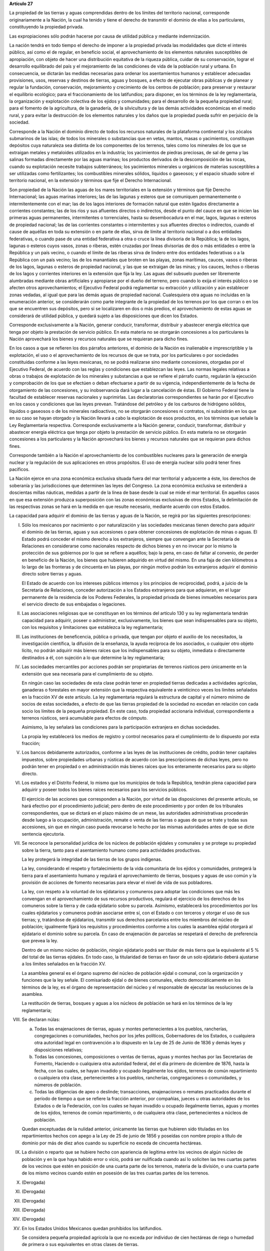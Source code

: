 **Artículo 27**

La propiedad de las tierras y aguas comprendidas dentro de los límites
del territorio nacional, corresponde originariamente a la Nación, la
cual ha tenido y tiene el derecho de transmitir el dominio de ellas a
los particulares, constituyendo la propiedad privada.

Las expropiaciones sólo podrán hacerse por causa de utilidad pública y
mediante indemnización.

La nación tendrá en todo tiempo el derecho de imponer a la propiedad
privada las modalidades que dicte el interés público, así como el de
regular, en beneficio social, el aprovechamiento de los elementos
naturales susceptibles de apropiación, con objeto de hacer una
distribución equitativa de la riqueza pública, cuidar de su
conservación, lograr el desarrollo equilibrado del país y el
mejoramiento de las condiciones de vida de la población rural y
urbana. En consecuencia, se dictarán las medidas necesarias para ordenar
los asentamientos humanos y establecer adecuadas provisiones, usos,
reservas y destinos de tierras, aguas y bosques, a efecto de ejecutar
obras públicas y de planear y regular la fundación, conservación,
mejoramiento y crecimiento de los centros de población; para preservar y
restaurar el equilibrio ecológico; para el fraccionamiento de los
latifundios; para disponer, en los términos de la ley reglamentaria, la
organización y explotación colectiva de los ejidos y comunidades; para
el desarrollo de la pequeña propiedad rural; para el fomento de la
agricultura, de la ganadería, de la silvicultura y de las demás
actividades económicas en el medio rural, y para evitar la destrucción
de los elementos naturales y los daños que la propiedad pueda sufrir en
perjuicio de la sociedad.

Corresponde a la Nación el dominio directo de todos los recursos
naturales de la plataforma continental y los zócalos submarinos de las
islas; de todos los minerales o substancias que en vetas, mantos, masas
o yacimientos, constituyan depósitos cuya naturaleza sea distinta de los
componentes de los terrenos, tales como los minerales de los que se
extraigan metales y metaloides utilizados en la industria; los
yacimientos de piedras preciosas, de sal de gema y las salinas formadas
directamente por las aguas marinas; los productos derivados de la
descomposición de las rocas, cuando su explotación necesite trabajos
subterráneos; los yacimientos minerales u orgánicos de materias
susceptibles a ser utilizadas como fertilizantes; los combustibles
minerales sólidos, líquidos o gaseosos; y el espacio situado sobre el
territorio nacional, en la extensión y términos que fije el Derecho
Internacional.

Son propiedad de la Nación las aguas de los mares territoriales en la
extensión y términos que fije Derecho Internacional; las aguas marinas
interiores; las de las lagunas y esteros que se comuniquen
permanentemente o intermitentemente con el mar; las de los lagos
interiores de formación natural que estén ligados directamente a
corrientes constantes; las de los ríos y sus afluentes directos o
indirectos, desde el punto del cauce en que se inicien las primeras
aguas permanentes, intermitentes o torrenciales, hasta su desembocadura
en el mar, lagos, lagunas o esteros de propiedad nacional; las de las
corrientes constantes o intermitentes y sus afluentes directos o
indirectos, cuando el cause de aquéllas en toda su extensión o en parte
de ellas, sirva de límite al territorio nacional o a dos entidades
federativas, o cuando pase de una entidad federativa a otra o cruce la
línea divisoria de la República; la de los lagos, lagunas o esteros
cuyos vasos, zonas o riberas, estén cruzadas por líneas divisorias de
dos o más entidades o entre la República y un país vecino, o cuando el
límite de las riberas sirva de lindero entre dos entidades federativas o
a la República con un país vecino; las de los manantiales que broten en
las playas, zonas marítimas, cauces, vasos o riberas de los lagos,
lagunas o esteros de propiedad nacional, y las que se extraigan de las
minas; y los cauces, lechos o riberas de los lagos y corrientes
interiores en la extensión que fija la ley. Las aguas del subsuelo
pueden ser libremente alumbradas mediante obras artificiales y
apropiarse por el dueño del terreno, pero cuando lo exija el interés
público o se afecten otros aprovechamientos; el Ejecutivo Federal podrá
reglamentar su extracción y utilización y aún establecer zonas vedadas,
al igual que para las demás aguas de propiedad nacional. Cualesquiera
otra aguas no incluidas en la enumeración anterior, se considerarán como
parte integrante de la propiedad de los terrenos por los que corran o en
los que se encuentren sus depósitos, pero si se localizaren en dos o más
predios, el aprovechamiento de estas aguas se considerará de utilidad
pública, y quedará sujeto a las disposiciones que dicen los Estados.

Corresponde exclusivamente a la Nación, generar conducir, transformar,
distribuir y abastecer energía eléctrica que tenga por objeto la
prestación de servicio público. En esta materia no se otorgarán
concesiones a los particulares  la Nación aprovechará los bienes y
recursos naturales que se requieran para dicho fines.

En los casos a que se refieren los dos párrafos anteriores, el dominio
de la Nación es inalienable e imprescriptible y la explotación, el uso o
el aprovechamiento de los recursos de que se trata, por los particulares
o por sociedades constituidas conforme a las leyes mexicanas, no se
podrá realizarse sino mediante concesiones, otorgadas por el Ejecutivo
Federal, de acuerdo con las reglas y condiciones que establezcan las
leyes. Las normas legales relativas a obras o trabajos de explotación de
los minerales y substancias a que se refiere el párrafo cuarto,
regularán la ejecución y comprobación de los que se efectúen o deban
efectuarse a partir de su vigencia, independientemente de la fecha de
otorgamiento de las concesiones, y su inobservancia dará lugar a la
cancelación de éstas. El Gobierno Federal tiene la facultad de
establecer reservas nacionales y suprimirlas. Las declaratorias
correspondientes se harán por el Ejecutivo en los casos y condiciones
que las leyes prevean. Tratándose del petróleo y de los carburos de
hidrógeno sólidos, líquidos o gaseosos o de los minerales radioactivos,
no se otorgarán concesiones ni contratos, ni subsistirán en los que en
su caso se hayan otorgado y la Nación llevará a cabo la explotación de
esos productos, en los términos que señale la Ley Reglamentaria
respectiva. Corresponde exclusivamente a la Nación generar, conducir,
transformar, distribuir y abastecer energía eléctrica que tenga por
objeto la prestación de servicio público. En esta materia no se
otorgarán concesiones a los particulares y la Nación aprovechará los
bienes y recursos naturales que se requieran para dichos fines.

Corresponde también a la Nación el aprovechamiento de los combustibles
nucleares para la generación de energía nuclear y la regulación de sus
aplicaciones en otros propósitos. El uso de energía nuclear sólo podrá
tener fines pacíficos.

La Nación ejerce en una zona económica exclusiva situada fuera del mar
territorial y adyacente a éste, los derechos de soberanía y las
jurisdicciones que determinen las leyes del Congreso. La zona económica
exclusiva se extenderá a doscientas millas náuticas, medidas a partir de
la línea de base desde la cual se mide el mar territorial. En aquellos
casos en que esa extensión produzca superposición con las zonas
económicas exclusivas de otros Estados, la delimitación de las
respectivas zonas se hará en la medida en que resulte necesario,
mediante acuerdo con estos Estados.

La capacidad para adquirir el dominio de las tierras y aguas de la
Nación, se regirá por las siguientes prescripciones:

I. Sólo los mexicanos por nacimiento o por naturalización y las
   sociedades mexicanas tienen derecho para adquirir el dominio de las
   tierras, aguas y sus accesiones o para obtener concesiones de
   explotación de minas o aguas. El Estado podrá conceder el mismo
   derecho a los extranjeros, siempre que convengan ante la Secretaría
   de Relaciones en considerarse como nacionales respecto de dichos
   bienes y en no invocar por lo mismo la protección de sus gobiernos
   por lo que se refiere a aquéllos; bajo la pena, en caso de faltar al
   convenio, de perder en beneficio de la Nación, los bienes que
   hubieren adquirido en virtud del mismo. En una faja de cien
   kilómetros a lo largo de las fronteras y de cincuenta en las playas,
   por ningún motivo podrán los extranjeros adquirir el dominio directo
   sobre tierras y aguas.

   El Estado de acuerdo con los intereses públicos internos y los
   principios de reciprocidad, podrá, a juicio de la Secretaría de
   Relaciones, conceder autorización a los Estados extranjeros para que
   adquieran, en el lugar permanente de la residencia de los Poderes
   Federales, la propiedad privada de bienes inmuebles necesarios para
   el servicio directo de sus embajadas o legaciones.

II. Las asociaciones religiosas que se constituyan en los términos del
    artículo 130 y su ley reglamentaria tendrán capacidad para adquirir,
    poseer o administrar, exclusivamente, los bienes que sean
    indispensables para su objeto, con los requisitos y limitaciones que
    establezca la ley reglamentaria;

III. Las instituciones de beneficencia, pública o privada, que tengan
     por objeto el auxilio de los necesitados, la investigación
     científica, la difusión de la enseñanza, la ayuda recíproca de los
     asociados, o cualquier otro objeto lícito, no podrán adquirir más
     bienes raíces que los indispensables para su objeto, inmediata o
     directamente destinados a él, con sujeción a lo que determine la
     ley reglamentaria;

IV. Las sociedades mercantiles por acciones podrán ser propietarias de
    terrenos rústicos pero únicamente en la extensión que sea necesaria
    para el cumplimiento de su objeto.

    En ningún caso las sociedades de esta clase podrán tener en
    propiedad tierras dedicadas a actividades agrícolas, ganaderas o
    forestales en mayor extensión que la respectiva equivalente a
    veinticinco veces los límites señalados en la fracción XV de este
    artículo. La ley reglamentaria regulará la estructura de capital y
    el número mínimo de socios de estas sociedades, a efecto de que las
    tierras propiedad de la sociedad no excedan en relación con cada
    socio los límites de la pequeña propiedad. En este caso, toda
    propiedad accionaria individual, correspondiente a terrenos
    rústicos, será acumulable para efectos de cómputo.

    Asimismo, la ley señalará las condiciones para la participación
    extranjera en dichas sociedades.

    La propia ley establecerá los medios de registro y control
    necesarios para el cumplimiento de lo dispuesto por esta fracción;

V. Los bancos debidamente autorizados, conforme a las leyes de las
   instituciones de crédito, podrán tener capitales impuestos, sobre
   propiedades urbanas y rústicas de acuerdo con las prescripciones de
   dichas leyes, pero no podrán tener en propiedad o en administración
   más bienes raíces que los enteramente necesarios para su objeto
   directo.

VI. Los estados y el Distrito Federal, lo mismo que los municipios de
    toda la República, tendrán plena capacidad para adquirir y poseer
    todos los bienes raíces necesarios para los servicios públicos.

    El ejercicio de las acciones que corresponden a la Nación, por
    virtud de las disposiciones del presente artículo, se hará efectivo
    por el procedimiento judicial; pero dentro de este procedimiento y
    por orden de los tribunales correspondientes, que se dictará en el
    plazo máximo de un mese, las autoridades administrativas procederán
    desde luego a la ocupación, administración, remate o venta de las
    tierras o aguas de que se trate y todas sus accesiones, sin que en
    ningún caso pueda revocarse lo hecho por las mismas autoridades
    antes de que se dicte sentencia ejecutoria.

VII. Se reconoce la personalidad jurídica de los núcleos de población
     ejidales y comunales y se protege su propiedad sobre la tierra,
     tanto para el asentamiento humano como para actividades
     productivas.

     La ley protegerá la integridad de las tierras de los grupos
     indígenas.

     La ley, considerando el respeto y fortalecimiento de la vida
     comunitaria de los ejidos y comunidades, protegerá la tierra para
     el asentamiento humano y regulará el aprovechamiento de tierras,
     bosques y aguas de uso común y la provisión de acciones de fomento
     necesarias para elevar el nivel de vida de sus pobladores.

     La ley, con respeto a la voluntad de los ejidatarios y comuneros
     para adoptar las condiciones que más les convengan en el
     aprovechamiento de sus recursos productivos, regulará el ejercicio
     de los derechos de los comuneros sobre la tierra y de cada
     ejidatario sobre su parcela. Asimismo, establecerá los
     procedimientos por los cuales ejidatarios y comuneros podrán
     asociarse entre sí, con el Estado o con terceros y otorgar el uso
     de sus tierras; y, tratándose de ejidatarios, transmitir sus
     derechos parcelarios entre los miembros del núcleo de población;
     igualmente fijará los requisitos y procedimientos conforme a los
     cuales la asamblea ejidal otorgará al ejidatario el dominio sobre
     su parcela. En caso de enajenación de parcelas se respetará el
     derecho de preferencia que prevea la ley.

     Dentro de un mismo núcleo de población, ningún ejidatario podrá ser
     titular de más tierra que la equivalente al 5 % del total de las
     tierras ejidales. En todo caso, la titularidad de tierras en favor
     de un solo ejidatario deberá ajustarse a los límites señalados en
     la fracción XV.

     La asamblea general es el órgano supremo del núcleo de población
     ejidal o comunal, con la organización y funciones que la ley
     señale. El comisariado ejidal o de bienes comunales, electo
     democráticamente en los términos de la ley, es el órgano de
     representación del núcleo y el responsable de ejecutar las
     resoluciones de la asamblea.

     La restitución de tierras, bosques y aguas a los núcleos de
     población se hará en los términos de la ley reglamentaria;

VIII. Se declaran núlas:

      a. Todas las enajenaciones de tierras, aguas y montes
	 pertenecientes a los pueblos, rancherías, congregaciones o
	 comunidades, hechos por los jefes políticos, Gobernadores de
	 los Estados, o cualquiera otra autoridad legal en contravención
	 a lo dispuesto en la Ley de 25 de Junio de 1836 y demás leyes
	 y disposiciones relativas;

      b. Todas las concesiones, composiciones o ventas de tierras, aguas
	 y montes hechas por las Secretarias de Fomento, Haciendo o
	 cualquiera otra autoridad federal, del el día primero de
	 diciembre de 1876, hasta la fecha, con las cuales, se hayan
	 invadido y ocupado ilegalmente los ejidos, terrenos de común
	 repartimiento o cualquiera otra clase, pertenecientes a los
	 pueblos, rancherías, congregaciones o comunidades, y números de
	 población.

      c. Todas las diligencias de apeo o deslinde; transacciones,
	 enajenaciones o remates practicados durante el período de
	 tiempo a que se refiere la fracción anterior, por compañías,
	 jueces u otras autoridades de los Estados o de la Federación,
	 con los cuales se hayan invadido u ocupado ilegalmente tierras,
	 aguas y montes de los ejidos, terrenos de común repartimiento,
	 o de cualquiera otra clase, pertenecientes a núcleos de
	 población.

      Quedan exceptuadas de la nulidad anterior, únicamente las tierras
      que hubieren sido tituladas en los repartimientos hechos con apego
      a la Ley de 25 de junio de 1856 y poseídas con nombre propio a
      título de dominio por más de diez años cuando su superficie no
      exceda de cincuenta hectáreas.

IX. La división o reparto que se hubiere hecho con apariencia de
    legítima entre los vecinos de algún núcleo de población y en la que
    haya habido error o vicio, podrá ser nulificada cuando así lo
    soliciten las tres cuartas partes de los vecinos que estén en
    posición de una cuarta parte de los terrenos, materia de la
    división, o una cuarta parte de los mismo vecinos cuando estén en
    posesión de las tres cuartas partes de los terrenos.

X. (Derogada)

XI. (Derogada)

XII. (Derogada)

XIII. (Derogada)

XIV. (Derogada)

XV. En los Estados Unidos Mexicanos quedan prohibidos los latifundios.

    Se considera pequeña propiedad agrícola la que no exceda por
    individuo de cien hectáreas de riego o humedad de primera o sus
    equivalentes en otras clases de tierras.

    Para los efectos de la equivalencia se computará una hectárea de
    riego por dos de temporal, por cuatro de agostadero de buena calidad
    y por ocho de bosque, monte o agostadero en terrenos áridos.

    Se considerará, asimismo, como pequeña propiedad, la superficie que
    no exceda por individuo de ciento cincuenta hectáreas cuando las
    tierras se dediquen al cultivo de algodón, si reciben riego; y de
    trescientas, cuando se destinen al cultivo del plátano, caña de
    azúcar, café, henequén, hule, palma, vid, olivo, quina, vainilla,
    cacao, agave, nopal o árboles frutales.

    Se considerará pequeña propiedad ganadera la que no exceda por
    individuo la superficie necesaria para mantener hasta quinientas
    cabezas de ganado mayor o su equivalente en ganado menor, en los
    términos que fije la ley, de acuerdo con la capacidad forrajera de
    los terrenos.

    Cuando debido a obras de riego, drenaje o cualesquiera otras
    ejecutadas por los dueños o poseedores de una pequeña propiedad se
    hubiese mejorado la calidad de sus tierras, seguirá siendo
    considerada como pequeña propiedad, aún cuando, en virtud de la
    mejoría obtenida, se rebasen los máximos señalados por esta
    fracción, siempre que se reúnan los requisitos que fije la ley.

    Cuando dentro de una pequeña propiedad ganadera se realicen mejoras
    en sus tierras y éstas se destinen a usos agrícolas, la superficie
    utilizada para este fin no podrá exceder, según el caso, los límites
    a que se refieren los párrafos segundo y tercero de esta fracción
    que correspondan a la calidad que hubieren tenido dichas tierras
    antes de la mejora;

XVI. (Derogada)

XVII. El Congreso de la Unión y las Legislaturas de los Estados, en sus
      respectivas jurisdicciones, expedirán leyes para fijar la
      extensión máxima de la propiedad rural; y para llevar a cabo el
      fraccionamiento de los excedentes, de acuerdo con las siguientes
      bases:

      a. En cada Estado y en el Distrito Federal se fijará la extensión
         máxima de tierra de que pueda ser dueño un sólo individuo, o
         sociedad legalmente constituida.

      b. El excedente de la extensión fijada deberá ser fraccionado por
	 el propietario en el plazo que señalen las leyes locales, y las
	 fracciones serán puestas a la venta en las condiciones que
	 aprueben los Gobiernos de acuerdo con las mismas leyes.

      c. Si el propietario se opusiere al fraccionamiento se llevará
	 éste a cabo por Gobierno local, mediante la expropiación.

      d. El valor de las fracciones será pagado por anualidades que
	 amorticen capital y rédito, a un tipo de interés que no exceda
	 de 3% anual.

      e. Los propietarios estarán obligados a recibir bonos de la Deuda
	 Agraria local para garantizar el pago de la propiedad
	 expropiada. Con este objeto, el Congreso de la Unión expedirá
	 una ley facultando a los Estados para crear su Deuda Agraria.

      f. Ningún fraccionamiento podrá sancionarse sin que hayan quedado
	 satisfechas las necesidades agrarias de los poblados
	 inmediatos. Cuando existan proyectos de fraccionamiento por
	 ejecutar, los expedientes agrarios serán tramitados de oficio
	 en plazo perentorio.

      g. Las leyes locales organizarán el patrimonio de familia,
	 determinando los bienes que deben constituirlo, sobre la base
	 de que será inalienable  y no estará sujeto a embargo ni a
	 gravamen ninguno.

XVIII. Se declaran revisables todos los contratos y concesiones hechas
       por los Gobiernos anteriores desde el año de 1876, que hayan
       traído por consecuencia el acaparamiento de tierras, aguas y
       riquezas naturales de la Nación, por una sola persona o sociedad,
       y se faculta al Ejecutivo de la Unión para declararlos nulos
       cuando impliquen perjuicios graves para el interés público.

XIX. Con base en esta Constitución, el Estado dispondrá las medidas para
     la expedita y honesta impartición de la justicia agraria, con
     objeto de garantizar la seguridad jurídica en la tenencia de la
     tierra ejidal, comunal y de la pequeña propiedad, y apoyará la
     asesoría legal de los campesinos.

     Son de jurisdicción federal todas las cuestiones que por límites de
     terrenos ejidales y comunales, cualquiera que sea el origen de
     éstos, se hallen pendientes o se susciten entre dos o más núcleos
     de población; así como las relacionadas con la tenencia de la
     tierra de los ejidos y comunidades. Para estos efectos y, en
     general, para la administración de justicia agraria, la ley
     instituirá tribunales dotados de autonomía y plena jurisdicción,
     integrados por magistrados propuestos por el Ejecutivo Federal y
     designados por la Cámara de Senadores o, en los recesos de ésta,
     por la Comisión Permanente.

     La ley establecerá un órgano para la procuración de justicia
     agraria, y

XX. El Estado promoverá las condiciones para el desarrollo rural
    integral, con el propósito de generar empleo y garantizar a la
    población campesina el bienestar y su participación e incorporación
    en el desarrollo nacional, y fomentará la actividad agropecuaria y
    forestal para el óptimo uso de la tierra, con obras de
    infraestructura, insumos, créditos, servicios de capacitación y
    asistencia técnica. Asimismo expedirá la legislación reglamentaria
    para planear y organizar la producción agropecuaria, su
    industrialización y comercialización, considerándolas de interés
    público.

    El desarrollo rural integral y sustentable a que se refiere el
    párrafo anterior, también tendrá entre sus fines que el Estado
    garantice el abasto suficiente y oportuno de los alimentos básicos
    que la ley establezca.
